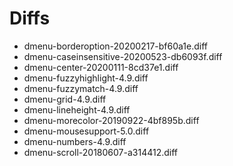 * Diffs
  - dmenu-borderoption-20200217-bf60a1e.diff
  - dmenu-caseinsensitive-20200523-db6093f.diff
  - dmenu-center-20200111-8cd37e1.diff
  - dmenu-fuzzyhighlight-4.9.diff
  - dmenu-fuzzymatch-4.9.diff
  - dmenu-grid-4.9.diff
  - dmenu-lineheight-4.9.diff
  - dmenu-morecolor-20190922-4bf895b.diff
  - dmenu-mousesupport-5.0.diff
  - dmenu-numbers-4.9.diff
  - dmenu-scroll-20180607-a314412.diff
